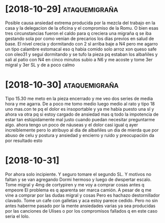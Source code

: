 * [2018-10-29] :ataquemigraña:
:PROPERTIES:
:migrales: 3
:horas:    7
:nivel-incapacidad: total
:lugar:    marques
:clonazepan: 3 SL
:nausea:   no
:vomito:   no
:END:

Posible causa ansiedad extrema producida por la mezcla del trabajo en
la casa y la delegacion de la oficina y el compromiso de la Romu. O
bien esas tres circunstancias fueron el caldo para q creciera una
migraña q se iba gestando sola por como venian de precarios los dias
previos en salud de base.  El nivel crecia y dormitando con 2 sl
arriba baje a N4 pero me agarro un tipo calambre estomacal eso q habia
comido solo arroz xon queso safe con oleo31 y seguí dormitando y se
tufo la pieza pq estaban los albañiles y sali al patio con N4 en cinco
minutos subio a N6 y me acoste y tome 3er migral y 3er SL y de a poco
calmo

* [2018-10-30] :ataquemigraña:
:PROPERTIES:
:migrales: 3
:nivel-incapacidad: total
:lugar:    marques
:clonazepan: 3 SL
:nausea:   algo
:vomito:   no
:END:

Tipo 15.30 me meto en la pieza encerrado y me veo dos series de media
hora y me agarra. De a poco me tomo medio luego medio al rato y tipo
18 uno mas.con te pq el dolor es insoportable y ya me había puesto una
sl y ahora va otra pq si estoy cargado de ansiedad mas q todo la
impotencia de estar tan estúpidamente mal justo cuando puedan
necesitar preguntarme algo. ahora tengo un poco de náuseas y el dolor
casi igual q ayer increíblemente pero lo atribuyo al dia de albañiles
un dia de mierda que por abuso de celu y postura y ansiedad y encierro
y ruido y preocupación da por resultado esto


* [2018-10-31]
:PROPERTIES:
:migrales: 1
:horas:    1
:lugar:    dpto
:cortipyren: 4mg
:END:

Por ahora solo incipiente. Y seguro tomare el segundo SL. Y motivos no
faltan y se van agregando Dormi hermoso y luego de dwspertar
escalo. Tome migral y 4mg de cortypiren y me voy a comprar cosas antes
q empeore El problema es q aparenta ser marca camión.  A pesar de q me
vine a comprar por las dudas migral y cosas Pero es hachazo
destornillador clavado.  Tome un cafe con galletas y aca estoy parece
cedido. Pero no sin antes haberme pasado por la mente ansiedades
varias ya sea producidas por las canciones de Ulises o por los
compromisos fallados q en este caso seria el lolo.


